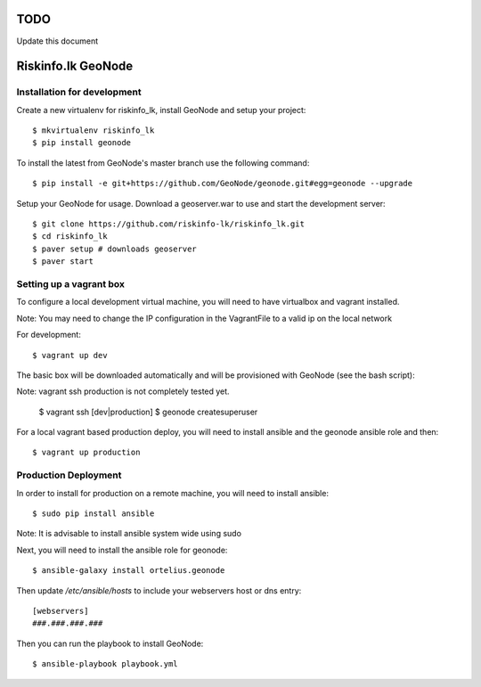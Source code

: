 TODO
====

Update this document

Riskinfo.lk GeoNode
===================

Installation for development
----------------------------

Create a new virtualenv for riskinfo_lk, install GeoNode and setup your project::

    $ mkvirtualenv riskinfo_lk
    $ pip install geonode

To install the latest from GeoNode's master branch use the following command::

    $ pip install -e git+https://github.com/GeoNode/geonode.git#egg=geonode --upgrade

Setup your GeoNode for usage. Download a geoserver.war to use and start the development server::

    $ git clone https://github.com/riskinfo-lk/riskinfo_lk.git 
    $ cd riskinfo_lk
    $ paver setup # downloads geoserver
    $ paver start

Setting up a vagrant box
------------------------

To configure a local development virtual machine, you will need to have virtualbox and vagrant installed.

Note: You may need to change the IP configuration in the VagrantFile to a valid ip on the local network

For development::

	$ vagrant up dev

The basic box will be downloaded automatically and will be provisioned with GeoNode (see the bash script)::

Note: vagrant ssh production is not completely tested yet.

	$ vagrant ssh [dev|production]
	$ geonode createsuperuser

For a local vagrant based production deploy, you will need to install ansible and the geonode ansible role and then::

    $ vagrant up production

Production Deployment
---------------------

In order to install for production on a remote machine, you will need to install ansible::

    $ sudo pip install ansible

Note: It is advisable to install ansible system wide using sudo

Next, you will need to install the ansible role for geonode::

    $ ansible-galaxy install ortelius.geonode

Then update `/etc/ansible/hosts` to include your webservers host or dns entry::

   [webservers]
   ###.###.###.### 

Then you can run the playbook to install GeoNode::

    $ ansible-playbook playbook.yml
